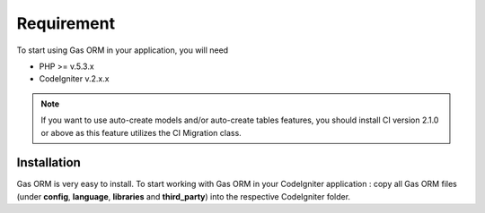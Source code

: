 .. Gas ORM documentation [requirement]

Requirement
===========

To start using Gas ORM in your application, you will need

- PHP >= v.5.3.x
- CodeIgniter v.2.x.x

.. note:: If you want to use auto-create models and/or auto-create tables features, you should install CI version 2.1.0 or above as this feature utilizes the CI Migration class.

Installation
++++++++++++

Gas ORM is very easy to install.  To start working with Gas ORM in your CodeIgniter application : copy all Gas ORM files (under **config**, **language**, **libraries** and **third_party**) into the respective CodeIgniter folder.


